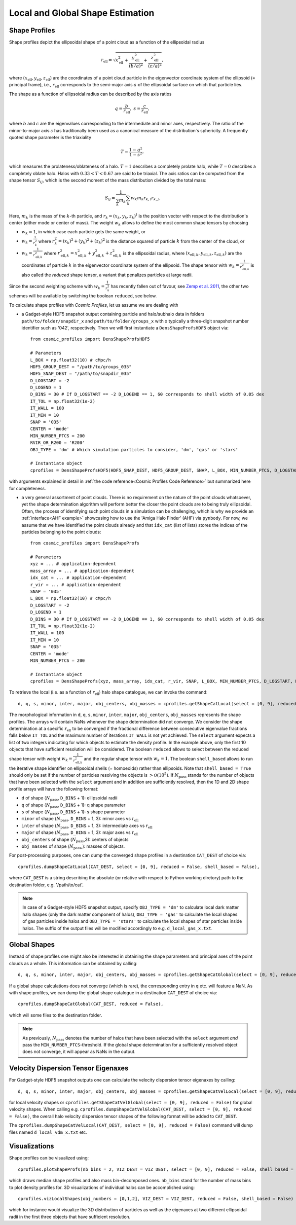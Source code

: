 .. _Shape Estimation:

Local and Global Shape Estimation
=================================

|pic1| |pic2|

.. |pic1| image:: FDM_1E22HaloT_032.png
   :width: 45%

.. |pic2| image:: FDM_2E21FullHaloTCount_024.png
   :width: 45%

***************
Shape Profiles
***************

Shape profiles depict the ellipsoidal shape of a point cloud as a function of the ellipsoidal radius

.. math:: r_{\text{ell}} = \sqrt{x_{\text{ell}}^2+\frac{y_{\text{ell}}^2}{(b/a)^2}+\frac{z_{\text{ell}}^2}{(c/a)^2}},

where :math:`(x_{\text{ell}},y_{\text{ell}},z_{\text{ell}})` are the coordinates of a point cloud particle in the eigenvector coordinate system of the ellipsoid (= principal frame), i.e., :math:`r_{\text{ell}}` corresponds to the semi-major axis :math:`a` of the ellipsoidal surface on which that particle lies.

The shape as a function of ellipsoidal radius can be described by the axis ratios

.. math:: q = \frac{b}{r_{\text{ell}}}, \ \ s = \frac{c}{r_{\text{ell}}},

where :math:`b` and :math:`c` are the eigenvalues corresponding to the intermediate and minor axes, respectively. The ratio of the minor-to-major axis :math:`s` has traditionally been used as a canonical measure of the distribution's sphericity. A frequently quoted shape parameter is the triaxiality

.. math:: T = \frac{1-q^2}{1-s^2},

which measures the prolateness/oblateness of a halo. :math:`T = 1` describes a completely prolate halo, while :math:`T = 0` describes a completely oblate halo. Halos with :math:`0.33 < T < 0.67` are said to be triaxial. The axis ratios can be computed from the shape tensor :math:`S_{ij}`, which is the second moment of the mass distribution divided by the total mass:

.. math:: S_{ij} = \frac{1}{\sum_k m_k} \sum_k w_k m_k r_{k,i}r_{k,j}.

Here, :math:`m_k` is the mass of the :math:`k`-th particle, and :math:`r_{k} = (x_{k},y_{k},z_{k})^t` is the position vector with respect to the distribution's center (either mode or center of mass). The weight :math:`w_k` allows to define the most common shape tensors by choosing

* :math:`w_k = 1`, in which case each particle gets the same weight, or
* :math:`w_k = \frac{1}{r_k^2}` where :math:`r_k^2 = (x_{k})^2+(y_{k})^2+(z_{k})^2` is the distance squared of particle :math:`k` from the center of the cloud, or
* :math:`w_k = \frac{1}{r_{\text{ell},k}^2}` where :math:`r_{\text{ell},k}^2 = x_{\text{ell},k}^2+y_{\text{ell},k}^2+z_{\text{ell},k}^2` is the ellipsoidal radius, where :math:`(x_{\text{ell},k}, y_{\text{ell},k}, z_{\text{ell},k})` are the coordinates of particle :math:`k` in the eigenvector coordinate system of the ellipsoid. The shape tensor with :math:`w_k = \frac{1}{r_{\text{ell},k}^2}` is also called the *reduced* shape tensor, a variant that penalizes particles at large radii.

Since the second weighting scheme with :math:`w_k = \frac{1}{r_k^2}` has recently fallen out of favour, see `Zemp et al. 2011 <https://arxiv.org/abs/1107.5582>`_, the other two schemes will be available by switching the boolean ``reduced``, see below.

To calculate shape profiles with *Cosmic Profiles*, let us assume we are dealing with

* a Gadget-style HDF5 snapshot output containing particle and halo/subhalo data in folders ``path/to/folder/snapdir_x`` and ``path/to/folder/groups_x`` with ``x`` typically a three-digit snapshot number identifier such as '042', respectively. Then we will first instantiate a ``DensShapeProfsHDF5`` object via::

    from cosmic_profiles import DensShapeProfsHDF5
    
    # Parameters
    L_BOX = np.float32(10) # cMpc/h
    HDF5_GROUP_DEST = "/path/to/groups_035"
    HDF5_SNAP_DEST = "/path/to/snapdir_035"
    D_LOGSTART = -2
    D_LOGEND = 1
    D_BINS = 30 # If D_LOGSTART == -2 D_LOGEND == 1, 60 corresponds to shell width of 0.05 dex
    IT_TOL = np.float32(1e-2)
    IT_WALL = 100
    IT_MIN = 10
    SNAP = '035'
    CENTER = 'mode'
    MIN_NUMBER_PTCS = 200
    RVIR_OR_R200 = 'R200'
    OBJ_TYPE = 'dm' # Which simulation particles to consider, 'dm', 'gas' or 'stars'

    # Instantiate object
    cprofiles = DensShapeProfsHDF5(HDF5_SNAP_DEST, HDF5_GROUP_DEST, SNAP, L_BOX, MIN_NUMBER_PTCS, D_LOGSTART, D_LOGEND, D_BINS, IT_TOL, IT_WALL, IT_MIN, CENTER, RVIR_OR_R200, OBJ_TYPE)

with arguments explained in detail in :ref:`the code reference<Cosmic Profiles Code Reference>` but summarized here for completeness.

.. dropdown:: User Parameters

  * ``HDF5_GROUP_DEST`` and ``HDF5_SNAP_DEST``: path to simulation snapshot
  * ``D_LOGSTART`` and ``D_LOGEND``: logarithm of minimum and maximum ellipsoidal radius of interest, in units of R200 or Rvir (depending on ``RVIR_OR_R200``) of parent halo
  * ``D_BINS``: number of bins to consider for shape profiling 
  * ``IT_TOL``: convergence tolerance in shape estimation algorithm, eigenvalue fractions must differ by less than ``IT_TOL`` for algorithm to halt
  * ``IT_WALL``: maximum permissible number of iterations in shape estimation algorithm
  * ``IT_MIN``: minimum number of particles (DM, gas or star particles depending on ``OBJ_TYPE``) in any iteration, if undercut, shape is unclassified
  * ``SNAP``: snapshot identifier, used when dumping files etc.
  * ``CENTER``: shape quantities will be calculated with respect to CENTER = 'mode' (point of highest density) or 'com' (center of mass) of each object (= DM halo, gas halo or star particle halo)
  * ``MIN_NUMBER_PTCS``: minimum number of particles for objects to qualify for analyses (e.g. shape analysis)
  * ``RVIR_OR_R200``: 'Rvir' if we want quantities (e.g. D_LOGSTART) to be expressed with respect to the virial radius R_vir, 'R200' for the overdensity radius R_200
  * ``OBJ_TYPE``: which simulation particles to consider, 'dm', 'gas' or 'stars'

* a very general assortment of point clouds. There is no requirement on the nature of the point clouds whatsoever, yet the shape determination algorithm will perform better the closer the point clouds are to being truly ellipsoidal. Often, the process of identifying such point clouds in a simulation can be challenging, which is why we provide an :ref:`interface<AHF example>` showcasing how to use the 'Amiga Halo Finder' (AHF) via ``pynbody``. For now, we assume that we have identified the point clouds already and that ``idx_cat`` (list of lists) stores the indices of the particles belonging to the point clouds::
    
    from cosmic_profiles import DensShapeProfs
    
    # Parameters
    xyz = ... # application-dependent
    mass_array = ... # application-dependent
    idx_cat = ... # application-dependent
    r_vir = ... # application-dependent
    SNAP = '035'
    L_BOX = np.float32(10) # cMpc/h
    D_LOGSTART = -2
    D_LOGEND = 1
    D_BINS = 30 # If D_LOGSTART == -2 D_LOGEND == 1, 60 corresponds to shell width of 0.05 dex
    IT_TOL = np.float32(1e-2)
    IT_WALL = 100
    IT_MIN = 10
    SNAP = '035'
    CENTER = 'mode'
    MIN_NUMBER_PTCS = 200

    # Instantiate object
    cprofiles = DensShapeProfs(xyz, mass_array, idx_cat, r_vir, SNAP, L_BOX, MIN_NUMBER_PTCS, D_LOGSTART, D_LOGEND, D_BINS, IT_TOL, IT_WALL, IT_MIN, CENTER)

To retrieve the local (i.e. as a function of :math:`r_{\text{ell}}`) halo shape catalogue, we can invoke the command::

    d, q, s, minor, inter, major, obj_centers, obj_masses = cprofiles.getShapeCatLocal(select = [0, 9], reduced = False, shell_based = False).

The morphological information in ``d``, ``q``, ``s``, ``minor``, ``inter``, ``major``, ``obj_centers``, ``obj_masses`` represents the shape profiles. The arrays will contain NaNs whenever the shape determination did not converge. We consider the shape determination at a specific :math:`r_{\text{ell}}` to be converged if the fractional difference between consecutive eigenvalue fractions falls below ``IT_TOL`` and the maximum number of iterations ``IT_WALL`` is not yet achieved. The ``select`` argument expects a list of two integers indicating for which objects to estimate the density profile. In the example above, only the first 10 objects that have sufficient resolution will be considered. The boolean ``reduced`` allows to select between the reduced shape tensor with weight :math:`w_k = \frac{1}{r_{\text{ell},k}^2}` and the regular shape tensor with :math:`w_k = 1`. The boolean ``shell_based`` allows to run the iterative shape identifier on ellipsoidal shells (= homoeoids) rather than ellipsoids. Note that ``shell_based = True`` should only be set if the number of particles resolving the objects is :math:`> \mathcal{O}(10^5)`. If :math:`N_{\text{pass}}` stands for the number of objects that have been selected with the ``select`` argument and in addition are sufficiently resolved, then the 1D and 2D shape profile arrays will have the following format:

* ``d`` of shape (:math:`N_{\text{pass}}`, ``D_BINS`` + 1): ellipsoidal radii
* ``q`` of shape (:math:`N_{\text{pass}}`, ``D_BINS`` + 1): q shape parameter
* ``s`` of shape (:math:`N_{\text{pass}}`, ``D_BINS`` + 1): s shape parameter
* ``minor`` of shape (:math:`N_{\text{pass}}`, ``D_BINS`` + 1, 3): minor axes vs :math:`r_{\text{ell}}`
* ``inter`` of shape (:math:`N_{\text{pass}}`, ``D_BINS`` + 1, 3): intermediate axes vs :math:`r_{\text{ell}}`
* ``major`` of shape (:math:`N_{\text{pass}}`, ``D_BINS`` + 1, 3): major axes vs :math:`r_{\text{ell}}`
* ``obj_centers`` of shape (:math:`N_{\text{pass}}`,3): centers of objects 
* ``obj_masses`` of shape (:math:`N_{\text{pass}}`,): masses of objects.

For post-processing purposes, one can dump the converged shape profiles in a destination ``CAT_DEST`` of choice via::
    
    cprofiles.dumpShapeCatLocal(CAT_DEST, select = [0, 9], reduced = False, shell_based = False),

where ``CAT_DEST`` is a string describing the absolute (or relative with respect to Python working diretory) path to the destination folder, e.g. '/path/to/cat'.

.. dropdown:: Shape Profiles, Dumped Files

    * ``d_local_x.txt`` (``x`` being the snap string ``SNAP``) of shape (:math:`N_{\text{pass}}`, ``D_BINS`` + 1): ellipsoidal radii
    * ``q_local_x.txt`` of shape (:math:`N_{\text{pass}}`, ``D_BINS`` + 1): q shape parameter
    * ``s_local_x.txt`` of shape (:math:`N_{\text{pass}}`, ``D_BINS`` + 1): s shape parameter
    * ``minor_local_x.txt`` of shape (:math:`N_{\text{pass}}`, (``D_BINS`` + 1) * 3): minor axes vs :math:`r_{\text{ell}}`, have to apply ``minor_local_x.reshape(minor_local_x.shape[0], minor_local_x.shape[1]//3, 3)`` after loading with np.loadtxt()
    * ``inter_local_x.txt`` of shape (:math:`N_{\text{pass}}`, (``D_BINS`` + 1) * 3): intermediate axes vs :math:`r_{\text{ell}}`, same here
    * ``major_local_x.txt`` of shape (:math:`N_{\text{pass}}`, (``D_BINS`` + 1) * 3): major axes vs :math:`r_{\text{ell}}`, same here
    * ``m_x.txt`` of shape (:math:`N_{\text{pass}}`,): masses of halos
    * ``centers_x.txt`` of shape (:math:`N_{\text{pass}}`,3): centers of halos

.. note:: In case of a Gadget-style HDF5 snapshot output, specify ``OBJ_TYPE = 'dm'`` to calculate local dark matter halo shapes (only the dark matter component of halos), ``OBJ_TYPE = 'gas'`` to calculate the local shapes of gas particles inside halos and ``OBJ_TYPE = 'stars'`` to calculate the local shapes of star particles inside halos. The suffix of the output files will be modified accordingly to e.g. ``d_local_gas_x.txt``.

***************
Global Shapes
***************

Instead of shape profiles one might also be interested in obtaining the shape parameters and principal axes of the point clouds as a whole. This information can be obtained by calling::

    d, q, s, minor, inter, major, obj_centers, obj_masses = cprofiles.getShapeCatGlobal(select = [0, 9], reduced = False).

If a global shape calculations does not converge (which is rare), the corresponding entry in ``q`` etc. will feature a NaN. As with shape profiles, we can dump the global shape catalogue in a destination ``CAT_DEST`` of choice via::

    cprofiles.dumpShapeCatGlobal(CAT_DEST, reduced = False),

which will some files to the destination folder.

.. dropdown:: Global Shapes, Dumped Files

    * ``d_global_x.txt`` (``x`` being the snap string ``SNAP``) of shape (:math:`N_{\text{pass}}`,): ellipsoidal radii
    * ``q_global_x.txt`` of shape (:math:`N_{\text{pass}}`,): q shape parameter
    * ``s_global_x.txt`` of shape (:math:`N_{\text{pass}}`,): s shape parameter
    * ``minor_global_x.txt`` of shape (:math:`N_{\text{pass}}`, 3): minor axis
    * ``inter_global_x.txt`` of shape (:math:`N_{\text{pass}}`, 3): intermediate axis
    * ``major_global_x.txt`` of shape (:math:`N_{\text{pass}}`, 3): major axis
    * ``m_x.txt`` of shape (:math:`N_{\text{pass}}`,): masses of halos
    * ``centers_x.txt`` of shape (:math:`N_{\text{pass}}`,3): centers of halos

.. note:: As previously, :math:`N_{\text{pass}}` denotes the number of halos that have been selected with the ``select`` argument *and* pass the ``MIN_NUMBER_PTCS``-threshold. If the global shape determination for a sufficiently resolved object does not converge, it will appear as NaNs in the output.

*************************************
Velocity Dispersion Tensor Eigenaxes
*************************************

For Gadget-style HDF5 snapshot outputs one can calculate the velocity dispersion tensor eigenaxes by calling::

    d, q, s, minor, inter, major, obj_centers, obj_masses = cprofiles.getShapeCatVelLocal(select = [0, 9], reduced = False, shell_based = False)

for local velocity shapes or ``cprofiles.getShapeCatVelGlobal(select = [0, 9], reduced = False)`` for global velocity shapes. When calling e.g. ``cprofiles.dumpShapeCatVelGlobal(CAT_DEST, select = [0, 9], reduced = False)``, the overall halo velocity dispersion tensor shapes of the following format will be added to ``CAT_DEST``.

.. dropdown:: Velocity Shapes, Dumped Files

    * ``d_global_vdm_x.txt`` (``x`` being the snap string ``SNAP``) of shape (:math:`N_{\text{pass}}`,): ellipsoidal radii
    * ``q_global_vdm_x.txt`` of shape (:math:`N_{\text{pass}}`,): q shape parameter
    * ``s_global_vdm_x.txt`` of shape (:math:`N_{\text{pass}}`,): s shape parameter
    * ``minor_global_vdm_x.txt`` of shape (:math:`N_{\text{pass}}`, 3): minor axis
    * ``inter_global_vdm_x.txt`` of shape (:math:`N_{\text{pass}}`, 3): intermediate axis
    * ``major_global_vdm_x.txt`` of shape (:math:`N_{\text{pass}}`, 3): major axis
    * ``m_vdm_x.txt`` of shape (:math:`N_{\text{pass}}`,): masses of halos
    * ``centers_vdm_x.txt`` of shape (:math:`N_{\text{pass}}`,3): centers of halos

The ``cprofiles.dumpShapeCatVelLocal(CAT_DEST, select = [0, 9], reduced = False)`` command will dump files named ``d_local_vdm_x.txt`` etc.

*************************************
Visualizations
*************************************

Shape profiles can be visualized using::

    cprofiles.plotShapeProfs(nb_bins = 2, VIZ_DEST = VIZ_DEST, select = [0, 9], reduced = False, shell_based = False)

which draws median shape profiles and also mass bin-decomposed ones. ``nb_bins`` stand for the number of mass bins to plot density profiles for. 3D visualizations of individual halos can be accomplished using::
 
    cprofiles.vizLocalShapes(obj_numbers = [0,1,2], VIZ_DEST = VIZ_DEST, reduced = False, shell_based = False)

which for instance would visualize the 3D distribution of particles as well as the eigenaxes at two different ellipsoidal radii in the first three objects that have sufficient resolution.
